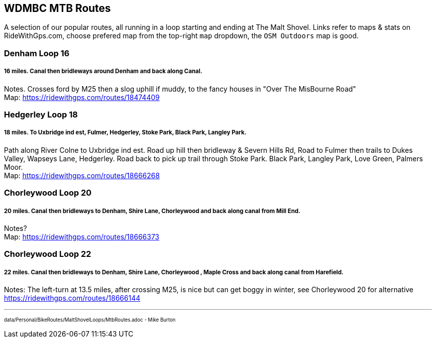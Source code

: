 == WDMBC MTB Routes

A selection of our popular routes, all running in a loop starting and ending at The Malt Shovel. Links refer to maps & stats on RideWithGps.com, choose prefered map from the top-right `map` dropdown, the `OSM Outdoors` map is good.

=== Denham Loop 16 
===== 16 miles. Canal then bridleways around Denham and back along Canal. 
Notes. Crosses ford by M25 then a slog uphill if muddy, to the fancy houses in "Over The MisBourne Road" +
Map: https://ridewithgps.com/routes/18474409


=== Hedgerley Loop 18
===== 18 miles. To Uxbridge ind est, Fulmer, Hedgerley, Stoke Park, Black Park, Langley Park.
Path along River Colne to Uxbridge ind est. Road up hill then bridleway & Severn Hills Rd, Road to Fulmer then trails to Dukes Valley, Wapseys Lane, Hedgerley. Road back to pick up trail through Stoke Park. Black Park, Langley Park, Love Green, Palmers Moor. +
Map: https://ridewithgps.com/routes/18666268


=== Chorleywood Loop 20
===== 20 miles. Canal then bridleways to Denham, Shire Lane, Chorleywood and back along canal from Mill End.
Notes? +
Map: https://ridewithgps.com/routes/18666373


=== Chorleywood Loop 22
===== 22 miles. Canal then bridleways to Denham, Shire Lane, Chorleywood , Maple Cross and back along canal from Harefield.
Notes: The left-turn at 13.5 miles, after crossing M25, is nice but can get boggy in winter, see Chorleywood 20 for alternative +
https://ridewithgps.com/routes/18666144


---
pass:[<small><sub>data/Personal/BikeRoutes/MaltShovelLoops/MtbRoutes.adoc - Mike Burton</sub></small>] 
 
<<<


